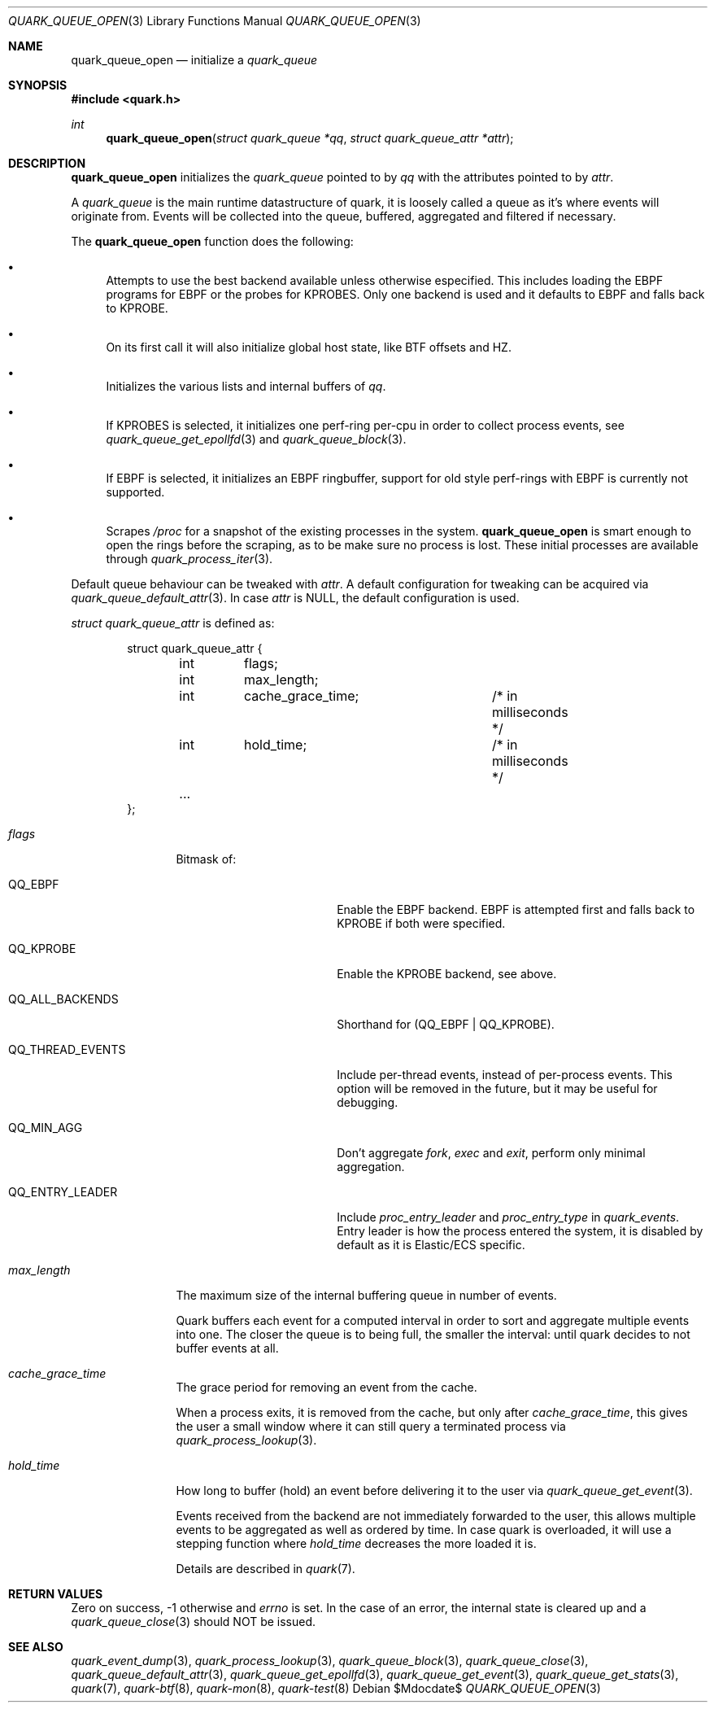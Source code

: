 .Dd $Mdocdate$
.Dt QUARK_QUEUE_OPEN 3
.Os
.Sh NAME
.Nm quark_queue_open
.Nd initialize a
.Vt quark_queue
.Sh SYNOPSIS
.In quark.h
.Ft int
.Fn quark_queue_open "struct quark_queue *qq" "struct quark_queue_attr *attr"
.Sh DESCRIPTION
.Nm
initializes the
.Vt quark_queue
pointed to by
.Fa qq
with the attributes pointed to by
.Fa attr .
.Pp
A
.Vt quark_queue
is the main runtime datastructure of quark, it is loosely called a queue as it's
where events will originate from.
Events will be collected into the queue, buffered, aggregated and filtered if
necessary.
.Pp
The
.Nm
function does the following:
.Bl -bullet
.It
Attempts to use the best backend available unless otherwise especified.
This includes loading the EBPF programs for EBPF or the probes for KPROBES.
Only one backend is used and it defaults to EBPF and falls back to KPROBE.
.It
On its first call it will also initialize global host state, like BTF offsets
and HZ.
.It
Initializes the various lists and internal buffers of
.Fa qq .
.It
If KPROBES is selected, it initializes one perf-ring per-cpu in order to
collect process events, see
.Xr quark_queue_get_epollfd 3
and
.Xr quark_queue_block 3 .
.It
If EBPF is selected, it initializes an EBPF ringbuffer, support for
old style perf-rings with EBPF is currently not supported.
.It
Scrapes
.Pa /proc
for a snapshot of the existing processes in the system.
.Nm
is smart enough to open the rings before the scraping, as to be make sure no
process is lost.
These initial processes are available through
.Xr quark_process_iter 3 .
.El
.Pp
Default queue behaviour can be tweaked with
.Fa attr .
A default configuration for tweaking can be acquired via
.Xr quark_queue_default_attr 3 .
In case
.Fa attr
is NULL, the default configuration is used.
.Pp
.Fa struct quark_queue_attr
is defined as:
.Bd -literal -offset indent
struct quark_queue_attr {
	int	 flags;
	int	 max_length;
	int	 cache_grace_time;	/* in milliseconds */
	int	 hold_time;		/* in milliseconds */
	...
};
.Ed
.Bl -tag -width "max_length"
.It Em flags
Bitmask of:
.Bl -tag -width QQ_THREAD_EVENTS
.It Dv QQ_EBPF
Enable the EBPF backend.
EBPF is attempted first and falls back to KPROBE if both were specified.
.It Dv QQ_KPROBE
Enable the KPROBE backend, see above.
.It Dv QQ_ALL_BACKENDS
Shorthand for (QQ_EBPF | QQ_KPROBE).
.It Dv QQ_THREAD_EVENTS
Include per-thread events, instead of per-process events.
This option will be removed in the future, but it may be useful for debugging.
.It Dv QQ_MIN_AGG
Don't aggregate
.Em fork ,
.Em exec
and
.Em exit ,
perform only minimal aggregation.
.It Dv QQ_ENTRY_LEADER
Include
.Em proc_entry_leader
and
.Em proc_entry_type
in
.Em quark_events .
Entry leader is how the process entered the system, it is disabled by default as
it is Elastic/ECS specific.
.El
.It Em max_length
The maximum size of the internal buffering queue in number of events.
.Pp
Quark buffers each event for a computed interval in order to sort and aggregate
multiple events into one.
The closer the queue is to being full, the smaller the interval: until quark
decides to not buffer events at all.
.It Em cache_grace_time
The grace period for removing an event from the cache.
.Pp
When a process exits, it is removed from the cache, but only after
.Em cache_grace_time ,
this gives the user a small window where it can still query a terminated process
via
.Xr quark_process_lookup 3 .
.It Em hold_time
How long to buffer (hold) an event before delivering it to the user via
.Xr quark_queue_get_event 3 .
.Pp
Events received from the backend are not immediately forwarded to the user, this
allows multiple events to be aggregated as well as ordered by time.
In case quark is overloaded, it will use a stepping function where
.Em hold_time
decreases the more loaded it is.
.Pp
Details are described in
.Xr quark 7 .
.El
.Sh RETURN VALUES
Zero on success, -1 otherwise and
.Va errno
is set.
In the case of an error, the internal state is cleared up and a
.Xr quark_queue_close 3
should NOT be issued.
.Sh SEE ALSO
.Xr quark_event_dump 3 ,
.Xr quark_process_lookup 3 ,
.Xr quark_queue_block 3 ,
.Xr quark_queue_close 3 ,
.Xr quark_queue_default_attr 3 ,
.Xr quark_queue_get_epollfd 3 ,
.Xr quark_queue_get_event 3 ,
.Xr quark_queue_get_stats 3 ,
.Xr quark 7 ,
.Xr quark-btf 8 ,
.Xr quark-mon 8 ,
.Xr quark-test 8
